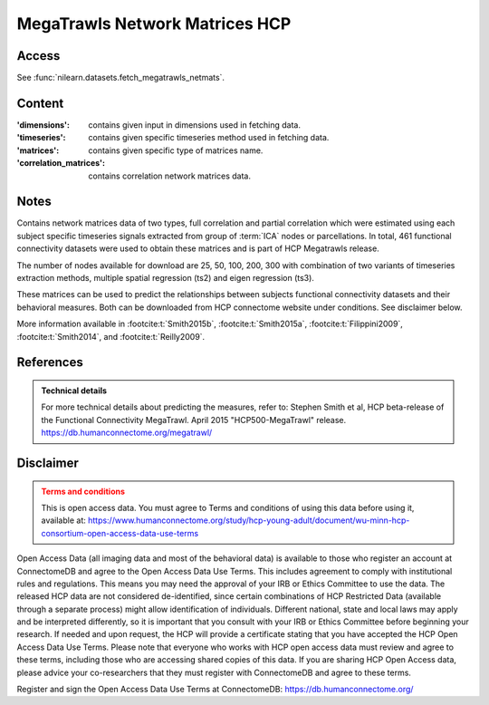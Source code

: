 .. _megatrawls_maps:

MegaTrawls Network Matrices HCP
===============================

Access
------
See :func:`nilearn.datasets.fetch_megatrawls_netmats`.

Content
-------
:'dimensions': contains given input in dimensions used in fetching data.
:'timeseries': contains given specific timeseries method used in fetching data.
:'matrices': contains given specific type of matrices name.
:'correlation_matrices': contains correlation network matrices data.

Notes
-----
Contains network matrices data of two types, full correlation and partial
correlation which were estimated using each subject specific timeseries
signals extracted from group of :term:`ICA` nodes or parcellations. In total,
461 functional connectivity datasets were used to obtain these matrices
and is part of HCP Megatrawls release.

The number of nodes available for download are 25, 50, 100, 200, 300
with combination of two variants of timeseries extraction methods,
multiple spatial regression (ts2) and eigen regression (ts3).

These matrices can be used to predict the relationships between subjects
functional connectivity datasets and their behavioral measures. Both can be
downloaded from HCP connectome website under conditions. See disclaimer below.

More information available in :footcite:t:`Smith2015b`,
:footcite:t:`Smith2015a`, :footcite:t:`Filippini2009`,
:footcite:t:`Smith2014`, and :footcite:t:`Reilly2009`.

References
----------
.. footbibliography::

.. admonition:: Technical details
   :class: important

   For more technical details about predicting the measures, refer to:
   Stephen Smith et al, HCP beta-release of the Functional Connectivity MegaTrawl.
   April 2015 "HCP500-MegaTrawl" release.
   https://db.humanconnectome.org/megatrawl/

Disclaimer
----------

.. admonition:: Terms and conditions
   :class: attention

   This is open access data. You must agree to Terms and conditions
   of using this data before using it, available at:
   https://www.humanconnectome.org/study/hcp-young-adult/document/wu-minn-hcp-consortium-open-access-data-use-terms

Open Access Data (all imaging data and most of the behavioral data)
is available to those who register an account at ConnectomeDB and agree to
the Open Access Data Use Terms. This includes agreement to comply with
institutional rules and regulations. This means you may need the approval
of your IRB or Ethics Committee to use the data. The released HCP data are
not considered de-identified, since certain combinations of HCP Restricted
Data (available through a separate process) might allow identification of
individuals. Different national, state and local laws may apply and be
interpreted differently, so it is important that you consult with your IRB
or Ethics Committee before beginning your research. If needed and upon
request, the HCP will provide a certificate stating that you have accepted the
HCP Open Access Data Use Terms. Please note that everyone who works with HCP
open access data must review and agree to these terms, including those who are
accessing shared copies of this data. If you are sharing HCP Open Access data,
please advice your co-researchers that they must register with ConnectomeDB
and agree to these terms.

Register and sign the Open Access Data Use Terms at
ConnectomeDB: https://db.humanconnectome.org/
